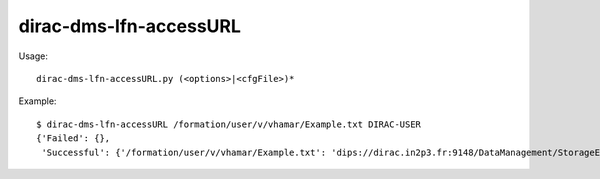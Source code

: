 ==============================
dirac-dms-lfn-accessURL
==============================

Usage::

  dirac-dms-lfn-accessURL.py (<options>|<cfgFile>)* 

Example::

  $ dirac-dms-lfn-accessURL /formation/user/v/vhamar/Example.txt DIRAC-USER
  {'Failed': {},
   'Successful': {'/formation/user/v/vhamar/Example.txt': 'dips://dirac.in2p3.fr:9148/DataManagement/StorageElement   /formation/user/v/vhamar/Example.txt'}}

